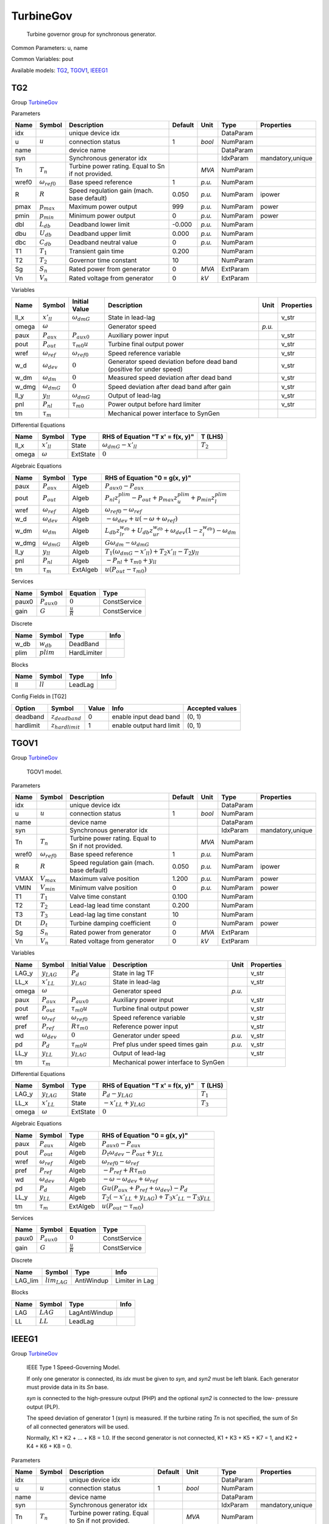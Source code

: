 .. _TurbineGov:

================================================================================
TurbineGov
================================================================================

    Turbine governor group for synchronous generator.
    

Common Parameters: u, name

Common Variables: pout

Available models:
TG2_,
TGOV1_,
IEEEG1_

.. _TG2:

--------------------------------------------------------------------------------
TG2
--------------------------------------------------------------------------------

Group TurbineGov_


Parameters

+--------+-----------------------+----------------------------------------------------+---------+--------+-----------+------------------+
|  Name  |        Symbol         |                    Description                     | Default |  Unit  |   Type    |    Properties    |
+========+=======================+====================================================+=========+========+===========+==================+
|  idx   |                       | unique device idx                                  |         |        | DataParam |                  |
+--------+-----------------------+----------------------------------------------------+---------+--------+-----------+------------------+
|  u     | :math:`u`             | connection status                                  | 1       | *bool* | NumParam  |                  |
+--------+-----------------------+----------------------------------------------------+---------+--------+-----------+------------------+
|  name  |                       | device name                                        |         |        | DataParam |                  |
+--------+-----------------------+----------------------------------------------------+---------+--------+-----------+------------------+
|  syn   |                       | Synchronous generator idx                          |         |        | IdxParam  | mandatory,unique |
+--------+-----------------------+----------------------------------------------------+---------+--------+-----------+------------------+
|  Tn    | :math:`T_n`           | Turbine power rating. Equal to Sn if not provided. |         | *MVA*  | NumParam  |                  |
+--------+-----------------------+----------------------------------------------------+---------+--------+-----------+------------------+
|  wref0 | :math:`\omega_{ref0}` | Base speed reference                               | 1       | *p.u.* | NumParam  |                  |
+--------+-----------------------+----------------------------------------------------+---------+--------+-----------+------------------+
|  R     | :math:`R`             | Speed regulation gain (mach. base default)         | 0.050   | *p.u.* | NumParam  | ipower           |
+--------+-----------------------+----------------------------------------------------+---------+--------+-----------+------------------+
|  pmax  | :math:`p_{max}`       | Maximum power output                               | 999     | *p.u.* | NumParam  | power            |
+--------+-----------------------+----------------------------------------------------+---------+--------+-----------+------------------+
|  pmin  | :math:`p_{min}`       | Minimum power output                               | 0       | *p.u.* | NumParam  | power            |
+--------+-----------------------+----------------------------------------------------+---------+--------+-----------+------------------+
|  dbl   | :math:`L_{db}`        | Deadband lower limit                               | -0.000  | *p.u.* | NumParam  |                  |
+--------+-----------------------+----------------------------------------------------+---------+--------+-----------+------------------+
|  dbu   | :math:`U_{db}`        | Deadband upper limit                               | 0.000   | *p.u.* | NumParam  |                  |
+--------+-----------------------+----------------------------------------------------+---------+--------+-----------+------------------+
|  dbc   | :math:`C_{db}`        | Deadband neutral value                             | 0       | *p.u.* | NumParam  |                  |
+--------+-----------------------+----------------------------------------------------+---------+--------+-----------+------------------+
|  T1    | :math:`T_1`           | Transient gain time                                | 0.200   |        | NumParam  |                  |
+--------+-----------------------+----------------------------------------------------+---------+--------+-----------+------------------+
|  T2    | :math:`T_2`           | Governor time constant                             | 10      |        | NumParam  |                  |
+--------+-----------------------+----------------------------------------------------+---------+--------+-----------+------------------+
|  Sg    | :math:`S_n`           | Rated power from generator                         | 0       | *MVA*  | ExtParam  |                  |
+--------+-----------------------+----------------------------------------------------+---------+--------+-----------+------------------+
|  Vn    | :math:`V_n`           | Rated voltage from generator                       | 0       | *kV*   | ExtParam  |                  |
+--------+-----------------------+----------------------------------------------------+---------+--------+-----------+------------------+

Variables

+--------+----------------------+-----------------------+-----------------------------------------------------------------------+--------+------------+
|  Name  |        Symbol        |     Initial Value     |                              Description                              |  Unit  | Properties |
+========+======================+=======================+=======================================================================+========+============+
|  ll_x  | :math:`x'_{ll}`      | :math:`\omega_{dmG}`  | State in lead-lag                                                     |        | v_str      |
+--------+----------------------+-----------------------+-----------------------------------------------------------------------+--------+------------+
|  omega | :math:`\omega`       |                       | Generator speed                                                       | *p.u.* |            |
+--------+----------------------+-----------------------+-----------------------------------------------------------------------+--------+------------+
|  paux  | :math:`P_{aux}`      | :math:`P_{aux0}`      | Auxiliary power input                                                 |        | v_str      |
+--------+----------------------+-----------------------+-----------------------------------------------------------------------+--------+------------+
|  pout  | :math:`P_{out}`      | :math:`\tau_{m0} u`   | Turbine final output power                                            |        | v_str      |
+--------+----------------------+-----------------------+-----------------------------------------------------------------------+--------+------------+
|  wref  | :math:`\omega_{ref}` | :math:`\omega_{ref0}` | Speed reference variable                                              |        | v_str      |
+--------+----------------------+-----------------------+-----------------------------------------------------------------------+--------+------------+
|  w_d   | :math:`\omega_{dev}` | :math:`0`             | Generator speed deviation before dead band (positive for under speed) |        | v_str      |
+--------+----------------------+-----------------------+-----------------------------------------------------------------------+--------+------------+
|  w_dm  | :math:`\omega_{dm}`  | :math:`0`             | Measured speed deviation after dead band                              |        | v_str      |
+--------+----------------------+-----------------------+-----------------------------------------------------------------------+--------+------------+
|  w_dmg | :math:`\omega_{dmG}` | :math:`0`             | Speed deviation after dead band after gain                            |        | v_str      |
+--------+----------------------+-----------------------+-----------------------------------------------------------------------+--------+------------+
|  ll_y  | :math:`y_{ll}`       | :math:`\omega_{dmG}`  | Output of lead-lag                                                    |        | v_str      |
+--------+----------------------+-----------------------+-----------------------------------------------------------------------+--------+------------+
|  pnl   | :math:`P_{nl}`       | :math:`\tau_{m0}`     | Power output before hard limiter                                      |        | v_str      |
+--------+----------------------+-----------------------+-----------------------------------------------------------------------+--------+------------+
|  tm    | :math:`\tau_m`       |                       | Mechanical power interface to SynGen                                  |        |            |
+--------+----------------------+-----------------------+-----------------------------------------------------------------------+--------+------------+

Differential Equations

+--------+-----------------+----------+----------------------------------+-------------+
|  Name  |     Symbol      |   Type   | RHS of Equation "T x' = f(x, y)" |   T (LHS)   |
+========+=================+==========+==================================+=============+
|  ll_x  | :math:`x'_{ll}` | State    | :math:`\omega_{dmG} - x'_{ll}`   | :math:`T_2` |
+--------+-----------------+----------+----------------------------------+-------------+
|  omega | :math:`\omega`  | ExtState | :math:`0`                        |             |
+--------+-----------------+----------+----------------------------------+-------------+

Algebraic Equations

+--------+----------------------+----------+----------------------------------------------------------------------------------------------------------------------+
|  Name  |        Symbol        |   Type   |                                            RHS of Equation "0 = g(x, y)"                                             |
+========+======================+==========+======================================================================================================================+
|  paux  | :math:`P_{aux}`      | Algeb    | :math:`P_{aux0} - P_{aux}`                                                                                           |
+--------+----------------------+----------+----------------------------------------------------------------------------------------------------------------------+
|  pout  | :math:`P_{out}`      | Algeb    | :math:`P_{nl} z_{i}^{plim} - P_{out} + p_{max} z_{u}^{plim} + p_{min} z_{l}^{plim}`                                  |
+--------+----------------------+----------+----------------------------------------------------------------------------------------------------------------------+
|  wref  | :math:`\omega_{ref}` | Algeb    | :math:`\omega_{ref0} - \omega_{ref}`                                                                                 |
+--------+----------------------+----------+----------------------------------------------------------------------------------------------------------------------+
|  w_d   | :math:`\omega_{dev}` | Algeb    | :math:`- \omega_{dev} + u \left(- \omega + \omega_{ref}\right)`                                                      |
+--------+----------------------+----------+----------------------------------------------------------------------------------------------------------------------+
|  w_dm  | :math:`\omega_{dm}`  | Algeb    | :math:`L_{db} z_{lr}^{w_{db}} + U_{db} z_{ur}^{w_{db}} + \omega_{dev} \left(1 - z_{i}^{w_{db}}\right) - \omega_{dm}` |
+--------+----------------------+----------+----------------------------------------------------------------------------------------------------------------------+
|  w_dmg | :math:`\omega_{dmG}` | Algeb    | :math:`G \omega_{dm} - \omega_{dmG}`                                                                                 |
+--------+----------------------+----------+----------------------------------------------------------------------------------------------------------------------+
|  ll_y  | :math:`y_{ll}`       | Algeb    | :math:`T_{1} \left(\omega_{dmG} - x'_{ll}\right) + T_{2} x'_{ll} - T_{2} y_{ll}`                                     |
+--------+----------------------+----------+----------------------------------------------------------------------------------------------------------------------+
|  pnl   | :math:`P_{nl}`       | Algeb    | :math:`- P_{nl} + \tau_{m0} + y_{ll}`                                                                                |
+--------+----------------------+----------+----------------------------------------------------------------------------------------------------------------------+
|  tm    | :math:`\tau_m`       | ExtAlgeb | :math:`u \left(P_{out} - \tau_{m0}\right)`                                                                           |
+--------+----------------------+----------+----------------------------------------------------------------------------------------------------------------------+

Services

+--------+------------------+---------------------+--------------+
|  Name  |      Symbol      |      Equation       |     Type     |
+========+==================+=====================+==============+
|  paux0 | :math:`P_{aux0}` | :math:`0`           | ConstService |
+--------+------------------+---------------------+--------------+
|  gain  | :math:`G`        | :math:`\frac{u}{R}` | ConstService |
+--------+------------------+---------------------+--------------+

Discrete

+-------+--------------+-------------+------+
| Name  |    Symbol    |    Type     | Info |
+=======+==============+=============+======+
|  w_db | :math:`w_db` | DeadBand    |      |
+-------+--------------+-------------+------+
|  plim | :math:`plim` | HardLimiter |      |
+-------+--------------+-------------+------+

Blocks

+------+------------+---------+------+
| Name |   Symbol   |  Type   | Info |
+======+============+=========+======+
|  ll  | :math:`ll` | LeadLag |      |
+------+------------+---------+------+


Config Fields in [TG2]

+------------+-----------------------+-------+--------------------------+-----------------+
|   Option   |        Symbol         | Value |           Info           | Accepted values |
+============+=======================+=======+==========================+=================+
|  deadband  | :math:`z_{deadband}`  | 0     | enable input dead band   | (0, 1)          |
+------------+-----------------------+-------+--------------------------+-----------------+
|  hardlimit | :math:`z_{hardlimit}` | 1     | enable output hard limit | (0, 1)          |
+------------+-----------------------+-------+--------------------------+-----------------+


.. _TGOV1:

--------------------------------------------------------------------------------
TGOV1
--------------------------------------------------------------------------------

Group TurbineGov_


    TGOV1 model.
    
Parameters

+--------+-----------------------+----------------------------------------------------+---------+--------+-----------+------------------+
|  Name  |        Symbol         |                    Description                     | Default |  Unit  |   Type    |    Properties    |
+========+=======================+====================================================+=========+========+===========+==================+
|  idx   |                       | unique device idx                                  |         |        | DataParam |                  |
+--------+-----------------------+----------------------------------------------------+---------+--------+-----------+------------------+
|  u     | :math:`u`             | connection status                                  | 1       | *bool* | NumParam  |                  |
+--------+-----------------------+----------------------------------------------------+---------+--------+-----------+------------------+
|  name  |                       | device name                                        |         |        | DataParam |                  |
+--------+-----------------------+----------------------------------------------------+---------+--------+-----------+------------------+
|  syn   |                       | Synchronous generator idx                          |         |        | IdxParam  | mandatory,unique |
+--------+-----------------------+----------------------------------------------------+---------+--------+-----------+------------------+
|  Tn    | :math:`T_n`           | Turbine power rating. Equal to Sn if not provided. |         | *MVA*  | NumParam  |                  |
+--------+-----------------------+----------------------------------------------------+---------+--------+-----------+------------------+
|  wref0 | :math:`\omega_{ref0}` | Base speed reference                               | 1       | *p.u.* | NumParam  |                  |
+--------+-----------------------+----------------------------------------------------+---------+--------+-----------+------------------+
|  R     | :math:`R`             | Speed regulation gain (mach. base default)         | 0.050   | *p.u.* | NumParam  | ipower           |
+--------+-----------------------+----------------------------------------------------+---------+--------+-----------+------------------+
|  VMAX  | :math:`V_{max}`       | Maximum valve position                             | 1.200   | *p.u.* | NumParam  | power            |
+--------+-----------------------+----------------------------------------------------+---------+--------+-----------+------------------+
|  VMIN  | :math:`V_{min}`       | Minimum valve position                             | 0       | *p.u.* | NumParam  | power            |
+--------+-----------------------+----------------------------------------------------+---------+--------+-----------+------------------+
|  T1    | :math:`T_1`           | Valve time constant                                | 0.100   |        | NumParam  |                  |
+--------+-----------------------+----------------------------------------------------+---------+--------+-----------+------------------+
|  T2    | :math:`T_2`           | Lead-lag lead time constant                        | 0.200   |        | NumParam  |                  |
+--------+-----------------------+----------------------------------------------------+---------+--------+-----------+------------------+
|  T3    | :math:`T_3`           | Lead-lag lag time constant                         | 10      |        | NumParam  |                  |
+--------+-----------------------+----------------------------------------------------+---------+--------+-----------+------------------+
|  Dt    | :math:`D_t`           | Turbine damping coefficient                        | 0       |        | NumParam  | power            |
+--------+-----------------------+----------------------------------------------------+---------+--------+-----------+------------------+
|  Sg    | :math:`S_n`           | Rated power from generator                         | 0       | *MVA*  | ExtParam  |                  |
+--------+-----------------------+----------------------------------------------------+---------+--------+-----------+------------------+
|  Vn    | :math:`V_n`           | Rated voltage from generator                       | 0       | *kV*   | ExtParam  |                  |
+--------+-----------------------+----------------------------------------------------+---------+--------+-----------+------------------+

Variables

+--------+----------------------+-----------------------+--------------------------------------+--------+------------+
|  Name  |        Symbol        |     Initial Value     |             Description              |  Unit  | Properties |
+========+======================+=======================+======================================+========+============+
|  LAG_y | :math:`y_{LAG}`      | :math:`P_{d}`         | State in lag TF                      |        | v_str      |
+--------+----------------------+-----------------------+--------------------------------------+--------+------------+
|  LL_x  | :math:`x'_{LL}`      | :math:`y_{LAG}`       | State in lead-lag                    |        | v_str      |
+--------+----------------------+-----------------------+--------------------------------------+--------+------------+
|  omega | :math:`\omega`       |                       | Generator speed                      | *p.u.* |            |
+--------+----------------------+-----------------------+--------------------------------------+--------+------------+
|  paux  | :math:`P_{aux}`      | :math:`P_{aux0}`      | Auxiliary power input                |        | v_str      |
+--------+----------------------+-----------------------+--------------------------------------+--------+------------+
|  pout  | :math:`P_{out}`      | :math:`\tau_{m0} u`   | Turbine final output power           |        | v_str      |
+--------+----------------------+-----------------------+--------------------------------------+--------+------------+
|  wref  | :math:`\omega_{ref}` | :math:`\omega_{ref0}` | Speed reference variable             |        | v_str      |
+--------+----------------------+-----------------------+--------------------------------------+--------+------------+
|  pref  | :math:`P_{ref}`      | :math:`R \tau_{m0}`   | Reference power input                |        | v_str      |
+--------+----------------------+-----------------------+--------------------------------------+--------+------------+
|  wd    | :math:`\omega_{dev}` | :math:`0`             | Generator under speed                | *p.u.* | v_str      |
+--------+----------------------+-----------------------+--------------------------------------+--------+------------+
|  pd    | :math:`P_{d}`        | :math:`\tau_{m0} u`   | Pref plus under speed times gain     | *p.u.* | v_str      |
+--------+----------------------+-----------------------+--------------------------------------+--------+------------+
|  LL_y  | :math:`y_{LL}`       | :math:`y_{LAG}`       | Output of lead-lag                   |        | v_str      |
+--------+----------------------+-----------------------+--------------------------------------+--------+------------+
|  tm    | :math:`\tau_m`       |                       | Mechanical power interface to SynGen |        |            |
+--------+----------------------+-----------------------+--------------------------------------+--------+------------+

Differential Equations

+--------+-----------------+----------+----------------------------------+-------------+
|  Name  |     Symbol      |   Type   | RHS of Equation "T x' = f(x, y)" |   T (LHS)   |
+========+=================+==========+==================================+=============+
|  LAG_y | :math:`y_{LAG}` | State    | :math:`P_{d} - y_{LAG}`          | :math:`T_1` |
+--------+-----------------+----------+----------------------------------+-------------+
|  LL_x  | :math:`x'_{LL}` | State    | :math:`- x'_{LL} + y_{LAG}`      | :math:`T_3` |
+--------+-----------------+----------+----------------------------------+-------------+
|  omega | :math:`\omega`  | ExtState | :math:`0`                        |             |
+--------+-----------------+----------+----------------------------------+-------------+

Algebraic Equations

+-------+----------------------+----------+-------------------------------------------------------------------------------+
| Name  |        Symbol        |   Type   |                         RHS of Equation "0 = g(x, y)"                         |
+=======+======================+==========+===============================================================================+
|  paux | :math:`P_{aux}`      | Algeb    | :math:`P_{aux0} - P_{aux}`                                                    |
+-------+----------------------+----------+-------------------------------------------------------------------------------+
|  pout | :math:`P_{out}`      | Algeb    | :math:`D_{t} \omega_{dev} - P_{out} + y_{LL}`                                 |
+-------+----------------------+----------+-------------------------------------------------------------------------------+
|  wref | :math:`\omega_{ref}` | Algeb    | :math:`\omega_{ref0} - \omega_{ref}`                                          |
+-------+----------------------+----------+-------------------------------------------------------------------------------+
|  pref | :math:`P_{ref}`      | Algeb    | :math:`- P_{ref} + R \tau_{m0}`                                               |
+-------+----------------------+----------+-------------------------------------------------------------------------------+
|  wd   | :math:`\omega_{dev}` | Algeb    | :math:`- \omega - \omega_{dev} + \omega_{ref}`                                |
+-------+----------------------+----------+-------------------------------------------------------------------------------+
|  pd   | :math:`P_{d}`        | Algeb    | :math:`G u \left(P_{aux} + P_{ref} + \omega_{dev}\right) - P_{d}`             |
+-------+----------------------+----------+-------------------------------------------------------------------------------+
|  LL_y | :math:`y_{LL}`       | Algeb    | :math:`T_{2} \left(- x'_{LL} + y_{LAG}\right) + T_{3} x'_{LL} - T_{3} y_{LL}` |
+-------+----------------------+----------+-------------------------------------------------------------------------------+
|  tm   | :math:`\tau_m`       | ExtAlgeb | :math:`u \left(P_{out} - \tau_{m0}\right)`                                    |
+-------+----------------------+----------+-------------------------------------------------------------------------------+

Services

+--------+------------------+---------------------+--------------+
|  Name  |      Symbol      |      Equation       |     Type     |
+========+==================+=====================+==============+
|  paux0 | :math:`P_{aux0}` | :math:`0`           | ConstService |
+--------+------------------+---------------------+--------------+
|  gain  | :math:`G`        | :math:`\frac{u}{R}` | ConstService |
+--------+------------------+---------------------+--------------+

Discrete

+----------+-------------------+------------+----------------+
|   Name   |      Symbol       |    Type    |      Info      |
+==========+===================+============+================+
|  LAG_lim | :math:`lim_{LAG}` | AntiWindup | Limiter in Lag |
+----------+-------------------+------------+----------------+

Blocks

+------+-------------+---------------+------+
| Name |   Symbol    |     Type      | Info |
+======+=============+===============+======+
|  LAG | :math:`LAG` | LagAntiWindup |      |
+------+-------------+---------------+------+
|  LL  | :math:`LL`  | LeadLag       |      |
+------+-------------+---------------+------+


.. _IEEEG1:

--------------------------------------------------------------------------------
IEEEG1
--------------------------------------------------------------------------------

Group TurbineGov_


    IEEE Type 1 Speed-Governing Model.

    If only one generator is connected, its `idx` must
    be given to `syn`, and `syn2` must be left blank.
    Each generator must provide data in its `Sn` base.

    `syn` is connected to the high-pressure output (PHP)
    and the optional `syn2` is connected to the low-
    pressure output (PLP).

    The speed deviation of generator 1 (syn) is measured.
    If the turbine rating `Tn` is not specified, the sum
    of `Sn` of all connected generators will be used.

    Normally, K1 + K2 + ... + K8 = 1.0.
    If the second generator is not connected,
    K1 + K3 + K5 + K7 = 1, and K2 + K4 + K6 + K8 = 0.
    
Parameters

+--------+-----------------------+----------------------------------------------------+---------+----------------+-----------+------------------+
|  Name  |        Symbol         |                    Description                     | Default |      Unit      |   Type    |    Properties    |
+========+=======================+====================================================+=========+================+===========+==================+
|  idx   |                       | unique device idx                                  |         |                | DataParam |                  |
+--------+-----------------------+----------------------------------------------------+---------+----------------+-----------+------------------+
|  u     | :math:`u`             | connection status                                  | 1       | *bool*         | NumParam  |                  |
+--------+-----------------------+----------------------------------------------------+---------+----------------+-----------+------------------+
|  name  |                       | device name                                        |         |                | DataParam |                  |
+--------+-----------------------+----------------------------------------------------+---------+----------------+-----------+------------------+
|  syn   |                       | Synchronous generator idx                          |         |                | IdxParam  | mandatory,unique |
+--------+-----------------------+----------------------------------------------------+---------+----------------+-----------+------------------+
|  Tn    | :math:`T_n`           | Turbine power rating. Equal to Sn if not provided. |         | *MVA*          | NumParam  |                  |
+--------+-----------------------+----------------------------------------------------+---------+----------------+-----------+------------------+
|  wref0 | :math:`\omega_{ref0}` | Base speed reference                               | 1       | *p.u.*         | NumParam  |                  |
+--------+-----------------------+----------------------------------------------------+---------+----------------+-----------+------------------+
|  syn2  |                       | Optional SynGen idx                                |         |                | IdxParam  |                  |
+--------+-----------------------+----------------------------------------------------+---------+----------------+-----------+------------------+
|  K     | :math:`K`             | Gain (1/R) in mach. base                           | 20      | *p.u. (power)* | NumParam  | power            |
+--------+-----------------------+----------------------------------------------------+---------+----------------+-----------+------------------+
|  T1    | :math:`T_1`           | Gov. lag time const.                               | 1       |                | NumParam  |                  |
+--------+-----------------------+----------------------------------------------------+---------+----------------+-----------+------------------+
|  T2    | :math:`T_2`           | Gov. lead time const.                              | 1       |                | NumParam  |                  |
+--------+-----------------------+----------------------------------------------------+---------+----------------+-----------+------------------+
|  T3    | :math:`T_3`           | Valve controller time const.                       | 0.100   |                | NumParam  |                  |
+--------+-----------------------+----------------------------------------------------+---------+----------------+-----------+------------------+
|  UO    | :math:`U_o`           | Max. valve opening rate                            | 0.100   | *p.u./sec*     | NumParam  |                  |
+--------+-----------------------+----------------------------------------------------+---------+----------------+-----------+------------------+
|  UC    | :math:`U_c`           | Max. valve closing rate                            | -0.100  | *p.u./sec*     | NumParam  |                  |
+--------+-----------------------+----------------------------------------------------+---------+----------------+-----------+------------------+
|  PMAX  | :math:`P_{MAX}`       | Max. turbine power                                 | 5       |                | NumParam  | power            |
+--------+-----------------------+----------------------------------------------------+---------+----------------+-----------+------------------+
|  PMIN  | :math:`P_{MIN}`       | Min. turbine power                                 | 0       |                | NumParam  | power            |
+--------+-----------------------+----------------------------------------------------+---------+----------------+-----------+------------------+
|  T4    | :math:`T_4`           | Inlet piping/steam bowl time constant              | 0.400   |                | NumParam  |                  |
+--------+-----------------------+----------------------------------------------------+---------+----------------+-----------+------------------+
|  K1    | :math:`K_1`           | Fraction of power from HP                          | 0.500   |                | NumParam  |                  |
+--------+-----------------------+----------------------------------------------------+---------+----------------+-----------+------------------+
|  K2    | :math:`K_2`           | Fraction of power from LP                          | 0       |                | NumParam  |                  |
+--------+-----------------------+----------------------------------------------------+---------+----------------+-----------+------------------+
|  T5    | :math:`T_5`           | Time constant of 2nd boiler pass                   | 8       |                | NumParam  |                  |
+--------+-----------------------+----------------------------------------------------+---------+----------------+-----------+------------------+
|  K3    | :math:`K_3`           | Fraction of HP shaft power after 2nd boiler pass   | 0.500   |                | NumParam  |                  |
+--------+-----------------------+----------------------------------------------------+---------+----------------+-----------+------------------+
|  K4    | :math:`K_4`           | Fraction of LP shaft power after 2nd boiler pass   | 0       |                | NumParam  |                  |
+--------+-----------------------+----------------------------------------------------+---------+----------------+-----------+------------------+
|  T6    | :math:`T_6`           | Time constant of 3rd boiler pass                   | 0.500   |                | NumParam  |                  |
+--------+-----------------------+----------------------------------------------------+---------+----------------+-----------+------------------+
|  K5    | :math:`K_5`           | Fraction of HP shaft power after 3rd boiler pass   | 0       |                | NumParam  |                  |
+--------+-----------------------+----------------------------------------------------+---------+----------------+-----------+------------------+
|  K6    | :math:`K_6`           | Fraction of LP shaft power after 3rd boiler pass   | 0       |                | NumParam  |                  |
+--------+-----------------------+----------------------------------------------------+---------+----------------+-----------+------------------+
|  T7    | :math:`T_7`           | Time constant of 4th boiler pass                   | 0.050   |                | NumParam  |                  |
+--------+-----------------------+----------------------------------------------------+---------+----------------+-----------+------------------+
|  K7    | :math:`K_7`           | Fraction of HP shaft power after 4th boiler pass   | 0       |                | NumParam  |                  |
+--------+-----------------------+----------------------------------------------------+---------+----------------+-----------+------------------+
|  K8    | :math:`K_8`           | Fraction of LP shaft power after 4th boiler pass   | 0       |                | NumParam  |                  |
+--------+-----------------------+----------------------------------------------------+---------+----------------+-----------+------------------+
|  Sg    | :math:`S_n`           | Rated power from generator                         | 0       | *MVA*          | ExtParam  |                  |
+--------+-----------------------+----------------------------------------------------+---------+----------------+-----------+------------------+
|  Vn    | :math:`V_n`           | Rated voltage from generator                       | 0       | *kV*           | ExtParam  |                  |
+--------+-----------------------+----------------------------------------------------+---------+----------------+-----------+------------------+
|  Sg2   | :math:`S_{n2}`        | Rated power of Syn2                                | 0       | *MVA*          | ExtParam  |                  |
+--------+-----------------------+----------------------------------------------------+---------+----------------+-----------+------------------+

Variables

+--------+----------------------+-------------------------------------------------------------------+--------------------------------------+--------+------------+
|  Name  |        Symbol        |                           Initial Value                           |             Description              |  Unit  | Properties |
+========+======================+===================================================================+======================================+========+============+
|  LL_x  | :math:`x'_{LL}`      | :math:`\omega_{dev}`                                              | State in lead-lag                    |        | v_str      |
+--------+----------------------+-------------------------------------------------------------------+--------------------------------------+--------+------------+
|  IAW_y | :math:`y_{IAW}`      | :math:`tm_{012}`                                                  | AW Integrator output                 |        | v_str      |
+--------+----------------------+-------------------------------------------------------------------+--------------------------------------+--------+------------+
|  L4_y  | :math:`y_{L4}`       | :math:`y_{IAW}`                                                   | State in lag transfer function       |        | v_str      |
+--------+----------------------+-------------------------------------------------------------------+--------------------------------------+--------+------------+
|  L5_y  | :math:`y_{L5}`       | :math:`y_{L4}`                                                    | State in lag transfer function       |        | v_str      |
+--------+----------------------+-------------------------------------------------------------------+--------------------------------------+--------+------------+
|  L6_y  | :math:`y_{L6}`       | :math:`y_{L5}`                                                    | State in lag transfer function       |        | v_str      |
+--------+----------------------+-------------------------------------------------------------------+--------------------------------------+--------+------------+
|  L7_y  | :math:`y_{L7}`       | :math:`y_{L6}`                                                    | State in lag transfer function       |        | v_str      |
+--------+----------------------+-------------------------------------------------------------------+--------------------------------------+--------+------------+
|  omega | :math:`\omega`       |                                                                   | Generator speed                      | *p.u.* |            |
+--------+----------------------+-------------------------------------------------------------------+--------------------------------------+--------+------------+
|  paux  | :math:`P_{aux}`      | :math:`P_{aux0}`                                                  | Auxiliary power input                |        | v_str      |
+--------+----------------------+-------------------------------------------------------------------+--------------------------------------+--------+------------+
|  pout  | :math:`P_{out}`      | :math:`\tau_{m0} u`                                               | Turbine final output power           |        | v_str      |
+--------+----------------------+-------------------------------------------------------------------+--------------------------------------+--------+------------+
|  wref  | :math:`\omega_{ref}` | :math:`\omega_{ref0}`                                             | Speed reference variable             |        | v_str      |
+--------+----------------------+-------------------------------------------------------------------+--------------------------------------+--------+------------+
|  wd    | :math:`\omega_{dev}` | :math:`0`                                                         | Generator under speed                | *p.u.* | v_str      |
+--------+----------------------+-------------------------------------------------------------------+--------------------------------------+--------+------------+
|  LL_y  | :math:`y_{LL}`       | :math:`\omega_{dev}`                                              | Output of lead-lag                   |        | v_str      |
+--------+----------------------+-------------------------------------------------------------------+--------------------------------------+--------+------------+
|  vs    | :math:`V_{s}`        | :math:`0`                                                         | Valve speed                          |        | v_str      |
+--------+----------------------+-------------------------------------------------------------------+--------------------------------------+--------+------------+
|  vsl   | :math:`V_{sl}`       | :math:`U_{c} z_{l}^{HL} + U_{o} z_{u}^{HL} + V_{s} z_{i}^{HL}`    | Valve move speed after limiter       |        | v_str      |
+--------+----------------------+-------------------------------------------------------------------+--------------------------------------+--------+------------+
|  PHP   | :math:`P_{HP}`       | :math:`K_{1} y_{L4} + K_{3} y_{L5} + K_{5} y_{L6} + K_{7} y_{L7}` | HP output                            |        | v_str      |
+--------+----------------------+-------------------------------------------------------------------+--------------------------------------+--------+------------+
|  PLP   | :math:`P_{LP}`       | :math:`K_{2} y_{L4} + K_{4} y_{L5} + K_{6} y_{L6} + K_{8} y_{L7}` | LP output                            |        | v_str      |
+--------+----------------------+-------------------------------------------------------------------+--------------------------------------+--------+------------+
|  tm    | :math:`\tau_m`       |                                                                   | Mechanical power interface to SynGen |        |            |
+--------+----------------------+-------------------------------------------------------------------+--------------------------------------+--------+------------+
|  tm2   | :math:`\tau_{m2}`    |                                                                   | Mechanical power to syn2             |        |            |
+--------+----------------------+-------------------------------------------------------------------+--------------------------------------+--------+------------+

Differential Equations

+--------+-----------------+----------+----------------------------------+-------------+
|  Name  |     Symbol      |   Type   | RHS of Equation "T x' = f(x, y)" |   T (LHS)   |
+========+=================+==========+==================================+=============+
|  LL_x  | :math:`x'_{LL}` | State    | :math:`\omega_{dev} - x'_{LL}`   | :math:`T_1` |
+--------+-----------------+----------+----------------------------------+-------------+
|  IAW_y | :math:`y_{IAW}` | State    | :math:`V_{sl}`                   | :math:`1`   |
+--------+-----------------+----------+----------------------------------+-------------+
|  L4_y  | :math:`y_{L4}`  | State    | :math:`y_{IAW} - y_{L4}`         | :math:`T_4` |
+--------+-----------------+----------+----------------------------------+-------------+
|  L5_y  | :math:`y_{L5}`  | State    | :math:`y_{L4} - y_{L5}`          | :math:`T_5` |
+--------+-----------------+----------+----------------------------------+-------------+
|  L6_y  | :math:`y_{L6}`  | State    | :math:`y_{L5} - y_{L6}`          | :math:`T_6` |
+--------+-----------------+----------+----------------------------------+-------------+
|  L7_y  | :math:`y_{L7}`  | State    | :math:`y_{L6} - y_{L7}`          | :math:`T_7` |
+--------+-----------------+----------+----------------------------------+-------------+
|  omega | :math:`\omega`  | ExtState | :math:`0`                        |             |
+--------+-----------------+----------+----------------------------------+-------------+

Algebraic Equations

+-------+----------------------+----------+--------------------------------------------------------------------------------------+
| Name  |        Symbol        |   Type   |                            RHS of Equation "0 = g(x, y)"                             |
+=======+======================+==========+======================================================================================+
|  paux | :math:`P_{aux}`      | Algeb    | :math:`P_{aux0} - P_{aux}`                                                           |
+-------+----------------------+----------+--------------------------------------------------------------------------------------+
|  pout | :math:`P_{out}`      | Algeb    | :math:`P_{HP} - P_{out}`                                                             |
+-------+----------------------+----------+--------------------------------------------------------------------------------------+
|  wref | :math:`\omega_{ref}` | Algeb    | :math:`\omega_{ref0} - \omega_{ref}`                                                 |
+-------+----------------------+----------+--------------------------------------------------------------------------------------+
|  wd   | :math:`\omega_{dev}` | Algeb    | :math:`- \omega - \omega_{dev} + \omega_{ref}`                                       |
+-------+----------------------+----------+--------------------------------------------------------------------------------------+
|  LL_y | :math:`y_{LL}`       | Algeb    | :math:`K T_{1} x'_{LL} + K T_{2} \left(\omega_{dev} - x'_{LL}\right) - T_{1} y_{LL}` |
+-------+----------------------+----------+--------------------------------------------------------------------------------------+
|  vs   | :math:`V_{s}`        | Algeb    | :math:`- V_{s} + \frac{P_{aux} + tm_{012} - y_{IAW} + y_{LL}}{T_{3}}`                |
+-------+----------------------+----------+--------------------------------------------------------------------------------------+
|  vsl  | :math:`V_{sl}`       | Algeb    | :math:`U_{c} z_{l}^{HL} + U_{o} z_{u}^{HL} + V_{s} z_{i}^{HL} - V_{sl}`              |
+-------+----------------------+----------+--------------------------------------------------------------------------------------+
|  PHP  | :math:`P_{HP}`       | Algeb    | :math:`K_{1} y_{L4} + K_{3} y_{L5} + K_{5} y_{L6} + K_{7} y_{L7} - P_{HP}`           |
+-------+----------------------+----------+--------------------------------------------------------------------------------------+
|  PLP  | :math:`P_{LP}`       | Algeb    | :math:`K_{2} y_{L4} + K_{4} y_{L5} + K_{6} y_{L6} + K_{8} y_{L7} - P_{LP}`           |
+-------+----------------------+----------+--------------------------------------------------------------------------------------+
|  tm   | :math:`\tau_m`       | ExtAlgeb | :math:`u \left(P_{out} - \tau_{m0}\right)`                                           |
+-------+----------------------+----------+--------------------------------------------------------------------------------------+
|  tm2  | :math:`\tau_{m2}`    | ExtAlgeb | :math:`u z_{syn2} \left(P_{LP} - \tau_{m02}\right)`                                  |
+-------+----------------------+----------+--------------------------------------------------------------------------------------+

Services

+----------+--------------------------+-----------------------------------------------------------------------+-----------------+
|   Name   |          Symbol          |                               Equation                                |      Type       |
+==========+==========================+=======================================================================+=================+
|  paux0   | :math:`P_{aux0}`         | :math:`0`                                                             | ConstService    |
+----------+--------------------------+-----------------------------------------------------------------------+-----------------+
|  _sumK18 | :math:`\sum_{i=1}^8 K_i` | :math:`K_{1} + K_{2} + K_{3} + K_{4} + K_{5} + K_{6} + K_{7} + K_{8}` | ConstService    |
+----------+--------------------------+-----------------------------------------------------------------------+-----------------+
|  _tm0K2  | :math:`_tm0K2`           | :math:`\tau_{m0} z_{syn2} \left(K_{2} + K_{4} + K_{6} + K_{8}\right)` | PostInitService |
+----------+--------------------------+-----------------------------------------------------------------------+-----------------+
|  _tm02K1 | :math:`_tm02K1`          | :math:`\tau_{m02} \left(K_{1} + K_{3} + K_{5} + K_{7}\right)`         | PostInitService |
+----------+--------------------------+-----------------------------------------------------------------------+-----------------+
|  tm012   | :math:`tm012`            | :math:`\tau_{m02} + \tau_{m0}`                                        | ConstService    |
+----------+--------------------------+-----------------------------------------------------------------------+-----------------+

Discrete

+----------+-------------------+-------------+-------------------------------+
|   Name   |      Symbol       |    Type     |             Info              |
+==========+===================+=============+===============================+
|  HL      | :math:`HL`        | HardLimiter | Limiter on valve acceleration |
+----------+-------------------+-------------+-------------------------------+
|  IAW_lim | :math:`lim_{IAW}` | AntiWindup  | Limiter in integrator         |
+----------+-------------------+-------------+-------------------------------+

Blocks

+------+-------------+----------------------+--------------------------------+
| Name |   Symbol    |         Type         |              Info              |
+======+=============+======================+================================+
|  LL  | :math:`LL`  | LeadLag              | Signal conditioning for wd     |
+------+-------------+----------------------+--------------------------------+
|  IAW | :math:`IAW` | IntegratorAntiWindup | Valve position integrator      |
+------+-------------+----------------------+--------------------------------+
|  L4  | :math:`L4`  | Lag                  | first process                  |
+------+-------------+----------------------+--------------------------------+
|  L5  | :math:`L5`  | Lag                  | second (reheat) process        |
+------+-------------+----------------------+--------------------------------+
|  L6  | :math:`L6`  | Lag                  | third process                  |
+------+-------------+----------------------+--------------------------------+
|  L7  | :math:`L7`  | Lag                  | fourth (second reheat) process |
+------+-------------+----------------------+--------------------------------+


